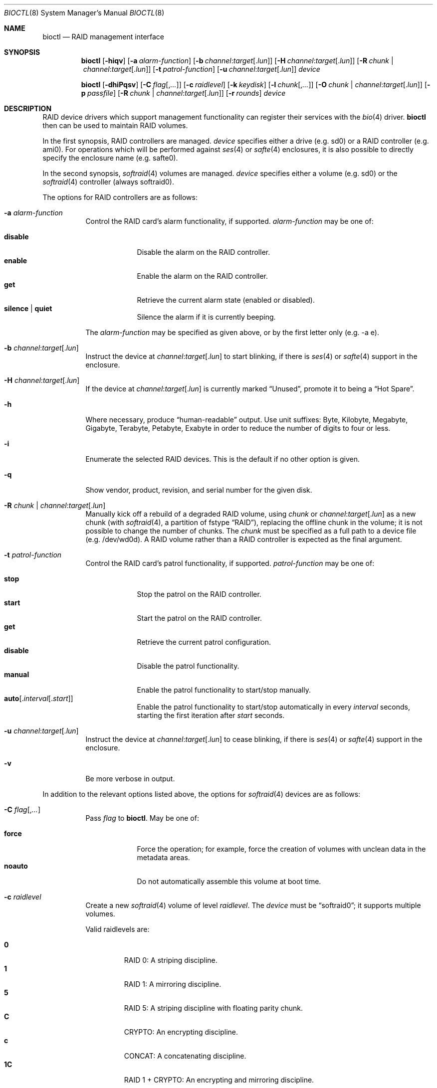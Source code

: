 .\"	$OpenBSD: bioctl.8,v 1.113 2023/08/21 08:33:11 kn Exp $
.\"
.\" Copyright (c) 2004, 2005 Marco Peereboom
.\"
.\" Redistribution and use in source and binary forms, with or without
.\" modification, are permitted provided that the following conditions
.\" are met:
.\" 1. Redistributions of source code must retain the above copyright
.\"    notice, this list of conditions and the following disclaimer.
.\" 2. Redistributions in binary form must reproduce the above copyright
.\"    notice, this list of conditions and the following disclaimer in the
.\"    documentation and/or other materials provided with the distribution.
.\"
.\" THIS SOFTWARE IS PROVIDED BY THE AUTHORS AND CONTRIBUTORS ``AS IS'' AND
.\" ANY EXPRESS OR IMPLIED WARRANTIES, INCLUDING, BUT NOT LIMITED TO, THE
.\" IMPLIED WARRANTIES OF MERCHANTABILITY AND FITNESS FOR A PARTICULAR PURPOSE
.\" ARE DISCLAIMED. IN NO EVENT SHALL THE AUTHORS OR CONTRIBUTORS BE LIABLE FOR
.\" ANY DIRECT, INDIRECT, INCIDENTAL, SPECIAL, EXEMPLARY, OR CONSEQUENTIAL
.\" DAMAGES (INCLUDING, BUT NOT LIMITED TO, PROCUREMENT OF SUBSTITUTE GOODS
.\" OR SERVICES; LOSS OF USE, DATA, OR PROFITS; OR BUSINESS INTERRUPTION)
.\" HOWEVER CAUSED AND ON ANY THEORY OF LIABILITY, WHETHER IN CONTRACT, STRICT
.\" LIABILITY, OR TORT (INCLUDING NEGLIGENCE OR OTHERWISE) ARISING IN ANY WAY
.\" OUT OF THE USE OF THIS SOFTWARE, EVEN IF ADVISED OF THE POSSIBILITY OF
.\" SUCH DAMAGE.
.\"
.Dd $Mdocdate: August 21 2023 $
.Dt BIOCTL 8
.Os
.Sh NAME
.Nm bioctl
.Nd RAID management interface
.Sh SYNOPSIS
.Nm bioctl
.Op Fl hiqv
.Op Fl a Ar alarm-function
.Op Fl b Ar channel : Ns Ar target Ns Op Pf . Ar lun
.Op Fl H Ar channel : Ns Ar target Ns Op Pf . Ar lun
.Op Fl R Ar chunk | channel : Ns Ar target Ns Op Pf . Ar lun
.Op Fl t Ar patrol-function
.Op Fl u Ar channel : Ns Ar target Ns Op Pf . Ar lun
.Ar device
.Pp
.Nm bioctl
.Op Fl dhiPqsv
.Op Fl C Ar flag Ns Op Pf , Ar ...
.Op Fl c Ar raidlevel
.Op Fl k Ar keydisk
.Op Fl l Ar chunk Ns Op Pf , Ar ...
.Op Fl O Ar chunk | channel : Ns Ar target Ns Op Pf . Ar lun
.Op Fl p Ar passfile
.Op Fl R Ar chunk | channel : Ns Ar target Ns Op Pf . Ar lun
.Op Fl r Ar rounds
.Ar device
.Sh DESCRIPTION
RAID device drivers which support management functionality can
register their services with the
.Xr bio 4
driver.
.Nm bioctl
then can be used to maintain RAID volumes.
.Pp
In the first synopsis,
RAID controllers are managed.
.Ar device
specifies either a drive (e.g. sd0) or a RAID controller (e.g. ami0).
For operations which will be performed against
.Xr ses 4
or
.Xr safte 4
enclosures, it is also possible to directly specify the enclosure name
(e.g. safte0).
.Pp
In the second synopsis,
.Xr softraid 4
volumes are managed.
.Ar device
specifies either a volume (e.g. sd0) or the
.Xr softraid 4
controller (always softraid0).
.Pp
The options for RAID controllers are as follows:
.Bl -tag -width Ds
.It Fl a Ar alarm-function
Control the RAID card's alarm functionality, if supported.
.Ar alarm-function
may be one of:
.Pp
.Bl -tag -width disable -compact
.It Cm disable
Disable the alarm on the RAID controller.
.It Cm enable
Enable the alarm on the RAID controller.
.It Cm get
Retrieve the current alarm state (enabled or disabled).
.It Cm silence | quiet
Silence the alarm if it is currently beeping.
.El
.Pp
The
.Ar alarm-function
may be specified as given above,
or by the first letter only
(e.g. -a e).
.It Fl b Ar channel : Ns Ar target Ns Op Pf . Ar lun
Instruct the device at
.Ar channel : Ns Ar target Ns Op Pf . Ar lun
to start blinking, if there is
.Xr ses 4
or
.Xr safte 4
support in the enclosure.
.It Fl H Ar channel : Ns Ar target Ns Op Pf . Ar lun
If the device at
.Ar channel : Ns Ar target Ns Op Pf . Ar lun
is currently marked
.Dq Unused ,
promote it to being a
.Dq Hot Spare .
.It Fl h
Where necessary, produce
.Dq human-readable
output.
Use unit suffixes: Byte, Kilobyte, Megabyte,
Gigabyte, Terabyte, Petabyte, Exabyte in order to reduce the number of
digits to four or less.
.It Fl i
Enumerate the selected RAID devices.
This is the default if no other option is given.
.It Fl q
Show vendor, product, revision, and serial number for the given disk.
.It Fl R Ar chunk | channel : Ns Ar target Ns Op Pf . Ar lun
Manually kick off a rebuild of a degraded RAID volume, using
.Ar chunk
or
.Ar channel : Ns Ar target Ns Op Pf . Ar lun
as a new chunk (with
.Xr softraid 4 ,
a partition of fstype
.Dq RAID ) ,
replacing the offline chunk in the volume;
it is not possible to change the number of chunks.
The
.Ar chunk
must be specified as a full path to a device file (e.g. /dev/wd0d).
A RAID volume rather than a RAID controller is expected as the final argument.
.It Fl t Ar patrol-function
Control the RAID card's patrol functionality, if supported.
.Ar patrol-function
may be one of:
.Pp
.Bl -tag -width disable -compact
.It Cm stop
Stop the patrol on the RAID controller.
.It Cm start
Start the patrol on the RAID controller.
.It Cm get
Retrieve the current patrol configuration.
.It Cm disable
Disable the patrol functionality.
.It Cm manual
Enable the patrol functionality to start/stop manually.
.It Cm auto Ns Op Pf . Ar interval Ns Op Pf . Ar start
Enable the patrol functionality to start/stop automatically in every
.Ar interval
seconds, starting the first iteration after
.Ar start
seconds.
.El
.It Fl u Ar channel : Ns Ar target Ns Op Pf . Ar lun
Instruct the device at
.Ar channel : Ns Ar target Ns Op Pf . Ar lun
to cease blinking, if there is
.Xr ses 4
or
.Xr safte 4
support in the enclosure.
.It Fl v
Be more verbose in output.
.El
.Pp
In addition to the relevant options listed above,
the options for
.Xr softraid 4
devices are as follows:
.Bl -tag -width Ds
.It Fl C Ar flag Ns Op Pf , Ar ...
Pass
.Ar flag
to
.Nm .
May be one of:
.Pp
.Bl -tag -width disable -compact
.It Cm force
Force the operation;
for example, force the creation of volumes
with unclean data in the metadata areas.
.It Cm noauto
Do not automatically assemble this volume at boot time.
.El
.It Fl c Ar raidlevel
Create a new
.Xr softraid 4
volume of level
.Ar raidlevel .
The
.Ar device
must be
.Dq softraid0 ;
it supports multiple volumes.
.Pp
Valid raidlevels are:
.Pp
.Bl -tag -width 2n -offset 3n -compact
.It Cm 0
RAID 0:
A striping discipline.
.It Cm 1
RAID 1:
A mirroring discipline.
.It Cm 5
RAID 5:
A striping discipline with floating parity chunk.
.It Cm C
CRYPTO:
An encrypting discipline.
.It Cm c
CONCAT:
A concatenating discipline.
.It Cm 1C
RAID 1 + CRYPTO:
An encrypting and mirroring discipline.
.El
.Pp
The CONCAT discipline requires a minimum of one chunk, RAID 0 and RAID 1
disciplines require a minimum of two chunks, RAID 5 requires a minimum
of three chunks and the CRYPTO discipline requires exactly one chunk to
be provided via
.Fl l .
.Pp
The RAID 1C discipline requires a minimum of two chunks when a new volume
is created, and a minimum of one chunk when an existing volume is assembled.
Missing RAID 1C chunks will be marked as offline and must be rebuilt before
they become part of the array again.
.It Fl d
Detach volume specified by
.Ar device .
.It Fl k Ar keydisk
Use special device
.Ar keydisk
as a key disk for a crypto volume.
.It Fl l Ar chunk Ns Op Pf , Ar ...
Use the
.Ar chunk
device list to create a new volume within the
.Xr softraid 4
framework.
Requires
.Fl c .
.It Fl O Ar chunk | channel : Ns Ar target Ns Op Pf . Ar lun
Set the state of
.Ar chunk
or
.Ar channel : Ns Ar target Ns Op Pf . Ar lun
to offline.
The state of the RAID volume will change in the same way that it would if the
disk physically went offline.
The
.Ar chunk
must be specified as a full path to a device file (e.g. /dev/wd0d).
A RAID volume rather than a RAID controller is expected as the
.Ar device
argument.
.It Fl P
Change the passphrase on the selected crypto volume.
.It Fl p Ar passfile
Passphrase file used when crypto volumes are brought up.
This file must be root owned and have 0600 permissions.
.It Fl r Ar rounds
The number of iterations for the KDF algorithm to use when converting a
passphrase into a key, in order to create a new encrypted volume or change the
passphrase of an existing encrypted volume.
A larger number of iterations takes more time, but offers increased resistance
against passphrase guessing attacks.
By default, or if
.Ar rounds
is specified as
.Cm auto ,
the number of rounds will automatically be based on system performance.
The minimum is 16 rounds.
.It Fl s
Read passphrases from
.Pa /dev/stdin
rather than
.Pa /dev/tty ,
without prompts, confirmation or retry on mismatch.
.El
.Sh EXAMPLES
Configure a new
.Xr softraid 4
volume with four chunks
(/dev/sd2e, /dev/sd3e, /dev/sd4e, /dev/sd5e)
and a RAID level of 1:
.Bd -literal -offset 3n
# bioctl -c 1 -l /dev/sd2e,/dev/sd3e,/dev/sd4e,/dev/sd5e softraid0
.Ed
.Pp
Configure a new
.Xr softraid 4
volume with one chunk (/dev/sd2e) and an encrypting discipline:
.Bd -literal -offset 3n
# bioctl -c C -l /dev/sd2e softraid0
.Ed
.Pp
.Nm
will ask for a passphrase, which will be needed to unlock the encrypted
disk.
After creating a newly encrypted disk, the first megabyte of it should be
zeroed, so tools like
.Xr fdisk 8
or
.Xr disklabel 8
don't get confused by the random data that appears on the new disk:
.Bd -literal -offset 3n
# dd if=/dev/zero of=/dev/rsd3c bs=1m count=1
.Ed
.Pp
Detaching a softraid volume requires the exact volume name.
For example:
.Bd -literal -offset 3n
# bioctl -d sd2
.Ed
.Pp
Start a rebuild of the degraded softraid volume sd0
using a new chunk on wd0d:
.Bd -literal -offset 3n
# bioctl -R /dev/wd0d sd0
.Ed
.Sh SEE ALSO
.Xr bio 4 ,
.Xr scsi 4 ,
.Xr softraid 4
.Sh HISTORY
The
.Nm
command first appeared in
.Ox 3.8 .
.Sh AUTHORS
The
.Nm
interface was written by
.An Marco Peereboom Aq Mt marco@openbsd.org .

